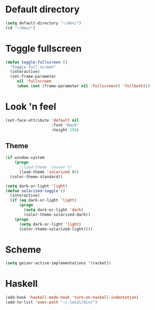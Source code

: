 * Default directory
#+begin_src emacs-lisp
  (setq default-directory "~/dev/")
  (cd "~/dev/")
#+end_src
* Toggle fullscreen
#+begin_src emacs-lisp
(defun toggle-fullscreen ()
  "Toggle full screen"
  (interactive)
  (set-frame-parameter
     nil 'fullscreen
     (when (not (frame-parameter nil 'fullscreen)) 'fullboth)))
#+end_src

* Look 'n feel
#+begin_src emacs-lisp
  (set-face-attribute 'default nil
                      :font "Hack"
                      :height 150)
#+end_src
** Theme
#+BEGIN_SRC emacs-lisp
  (if window-system
      (progn
        ;(load-theme 'leuven t)
        (load-theme 'solarized t))
    (color-theme-standard))

  (setq dark-or-light 'light)
  (defun solarized-toggle ()
    (interactive)
    (if (eq dark-or-light 'light)
        (progn
          (setq dark-or-light 'dark)
          (color-theme-solarized-dark))
      (progn
        (setq dark-or-light 'light)
        (color-theme-solarized-light))))
#+END_SRC

* Scheme
#+BEGIN_SRC emacs-lisp
  (setq geiser-active-implementations '(racket))
#+END_SRC
* Haskell
#+BEGIN_SRC emacs-lisp
  (add-hook 'haskell-mode-hook 'turn-on-haskell-indentation)
  (add-to-list 'exec-path "~/.local/bin/")
#+END_SRC
